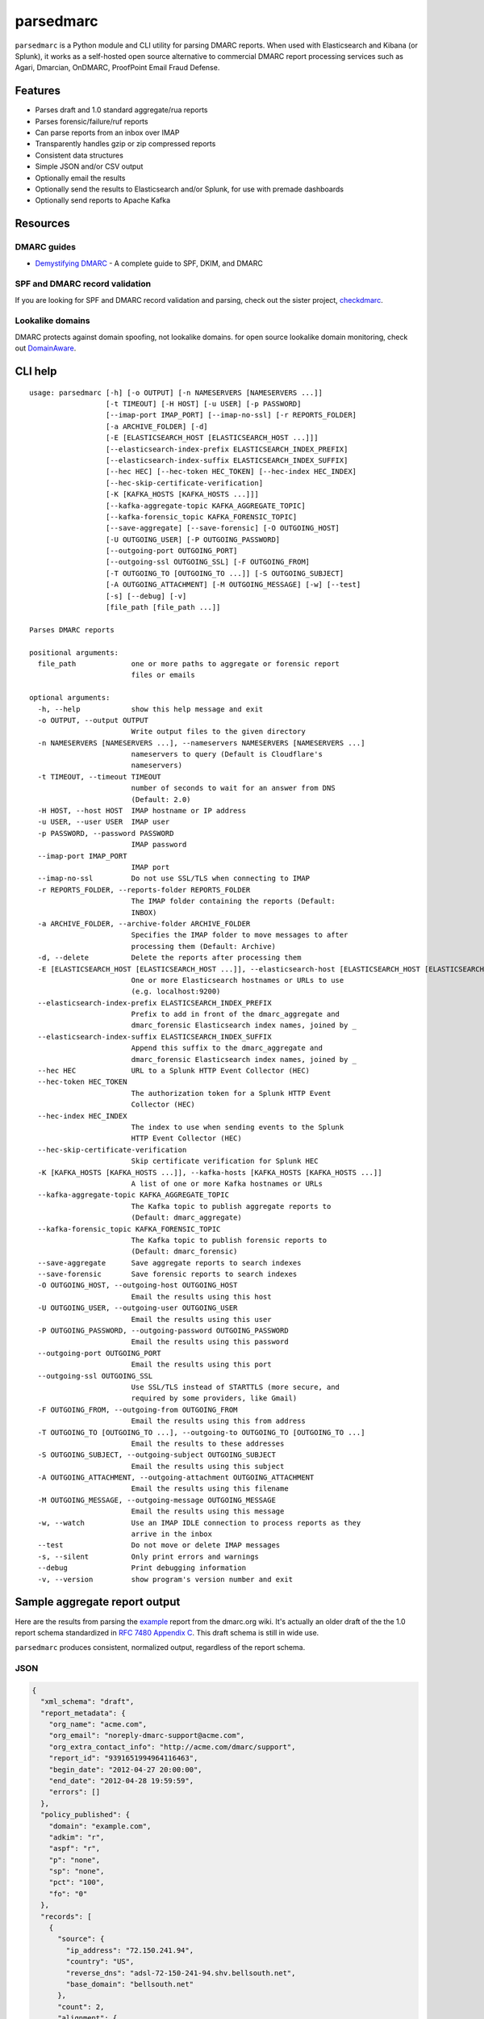 ==========
parsedmarc
==========

|Build Status|

.. image:: https://raw.githubusercontent.com/domainaware/parsedmarc/master/docs/_static/screenshots/dmarc-summary-charts.png
   :alt: A screenshot of DMARC summary charts in Kibana
   :align: center
   :scale: 50
   :target: https://raw.githubusercontent.com/domainaware/parsedmarc/master/docs/_static/screenshots/dmarc-summary-charts.png

``parsedmarc`` is a Python module and CLI utility for parsing DMARC reports.
When used with Elasticsearch and Kibana (or Splunk), it works as a self-hosted
open source alternative to commercial DMARC report processing services such
as Agari, Dmarcian, OnDMARC, ProofPoint Email Fraud Defense.

Features
========

* Parses draft and 1.0 standard aggregate/rua reports
* Parses forensic/failure/ruf reports
* Can parse reports from an inbox over IMAP
* Transparently handles gzip or zip compressed reports
* Consistent data structures
* Simple JSON and/or CSV output
* Optionally email the results
* Optionally send the results to Elasticsearch and/or Splunk, for use with premade dashboards
* Optionally send reports to Apache Kafka

Resources
=========

DMARC guides
------------

* `Demystifying DMARC`_ - A complete guide to SPF, DKIM, and DMARC

SPF and DMARC record validation
-------------------------------

If you are looking for SPF and DMARC record validation and parsing,
check out the sister project,
`checkdmarc <https://domainaware.github.io/checkdmarc/>`_.

Lookalike domains
-----------------

DMARC protects against domain spoofing, not lookalike domains. for open source
lookalike domain monitoring, check out `DomainAware <https://github.com/seanthegeek/domainaware>`_.


CLI help
========

::

    usage: parsedmarc [-h] [-o OUTPUT] [-n NAMESERVERS [NAMESERVERS ...]]
                      [-t TIMEOUT] [-H HOST] [-u USER] [-p PASSWORD]
                      [--imap-port IMAP_PORT] [--imap-no-ssl] [-r REPORTS_FOLDER]
                      [-a ARCHIVE_FOLDER] [-d]
                      [-E [ELASTICSEARCH_HOST [ELASTICSEARCH_HOST ...]]]
                      [--elasticsearch-index-prefix ELASTICSEARCH_INDEX_PREFIX]
                      [--elasticsearch-index-suffix ELASTICSEARCH_INDEX_SUFFIX]
                      [--hec HEC] [--hec-token HEC_TOKEN] [--hec-index HEC_INDEX]
                      [--hec-skip-certificate-verification]
                      [-K [KAFKA_HOSTS [KAFKA_HOSTS ...]]]
                      [--kafka-aggregate-topic KAFKA_AGGREGATE_TOPIC]
                      [--kafka-forensic_topic KAFKA_FORENSIC_TOPIC]
                      [--save-aggregate] [--save-forensic] [-O OUTGOING_HOST]
                      [-U OUTGOING_USER] [-P OUTGOING_PASSWORD]
                      [--outgoing-port OUTGOING_PORT]
                      [--outgoing-ssl OUTGOING_SSL] [-F OUTGOING_FROM]
                      [-T OUTGOING_TO [OUTGOING_TO ...]] [-S OUTGOING_SUBJECT]
                      [-A OUTGOING_ATTACHMENT] [-M OUTGOING_MESSAGE] [-w] [--test]
                      [-s] [--debug] [-v]
                      [file_path [file_path ...]]

    Parses DMARC reports

    positional arguments:
      file_path             one or more paths to aggregate or forensic report
                            files or emails

    optional arguments:
      -h, --help            show this help message and exit
      -o OUTPUT, --output OUTPUT
                            Write output files to the given directory
      -n NAMESERVERS [NAMESERVERS ...], --nameservers NAMESERVERS [NAMESERVERS ...]
                            nameservers to query (Default is Cloudflare's
                            nameservers)
      -t TIMEOUT, --timeout TIMEOUT
                            number of seconds to wait for an answer from DNS
                            (Default: 2.0)
      -H HOST, --host HOST  IMAP hostname or IP address
      -u USER, --user USER  IMAP user
      -p PASSWORD, --password PASSWORD
                            IMAP password
      --imap-port IMAP_PORT
                            IMAP port
      --imap-no-ssl         Do not use SSL/TLS when connecting to IMAP
      -r REPORTS_FOLDER, --reports-folder REPORTS_FOLDER
                            The IMAP folder containing the reports (Default:
                            INBOX)
      -a ARCHIVE_FOLDER, --archive-folder ARCHIVE_FOLDER
                            Specifies the IMAP folder to move messages to after
                            processing them (Default: Archive)
      -d, --delete          Delete the reports after processing them
      -E [ELASTICSEARCH_HOST [ELASTICSEARCH_HOST ...]], --elasticsearch-host [ELASTICSEARCH_HOST [ELASTICSEARCH_HOST ...]]
                            One or more Elasticsearch hostnames or URLs to use
                            (e.g. localhost:9200)
      --elasticsearch-index-prefix ELASTICSEARCH_INDEX_PREFIX
                            Prefix to add in front of the dmarc_aggregate and
                            dmarc_forensic Elasticsearch index names, joined by _
      --elasticsearch-index-suffix ELASTICSEARCH_INDEX_SUFFIX
                            Append this suffix to the dmarc_aggregate and
                            dmarc_forensic Elasticsearch index names, joined by _
      --hec HEC             URL to a Splunk HTTP Event Collector (HEC)
      --hec-token HEC_TOKEN
                            The authorization token for a Splunk HTTP Event
                            Collector (HEC)
      --hec-index HEC_INDEX
                            The index to use when sending events to the Splunk
                            HTTP Event Collector (HEC)
      --hec-skip-certificate-verification
                            Skip certificate verification for Splunk HEC
      -K [KAFKA_HOSTS [KAFKA_HOSTS ...]], --kafka-hosts [KAFKA_HOSTS [KAFKA_HOSTS ...]]
                            A list of one or more Kafka hostnames or URLs
      --kafka-aggregate-topic KAFKA_AGGREGATE_TOPIC
                            The Kafka topic to publish aggregate reports to
                            (Default: dmarc_aggregate)
      --kafka-forensic_topic KAFKA_FORENSIC_TOPIC
                            The Kafka topic to publish forensic reports to
                            (Default: dmarc_forensic)
      --save-aggregate      Save aggregate reports to search indexes
      --save-forensic       Save forensic reports to search indexes
      -O OUTGOING_HOST, --outgoing-host OUTGOING_HOST
                            Email the results using this host
      -U OUTGOING_USER, --outgoing-user OUTGOING_USER
                            Email the results using this user
      -P OUTGOING_PASSWORD, --outgoing-password OUTGOING_PASSWORD
                            Email the results using this password
      --outgoing-port OUTGOING_PORT
                            Email the results using this port
      --outgoing-ssl OUTGOING_SSL
                            Use SSL/TLS instead of STARTTLS (more secure, and
                            required by some providers, like Gmail)
      -F OUTGOING_FROM, --outgoing-from OUTGOING_FROM
                            Email the results using this from address
      -T OUTGOING_TO [OUTGOING_TO ...], --outgoing-to OUTGOING_TO [OUTGOING_TO ...]
                            Email the results to these addresses
      -S OUTGOING_SUBJECT, --outgoing-subject OUTGOING_SUBJECT
                            Email the results using this subject
      -A OUTGOING_ATTACHMENT, --outgoing-attachment OUTGOING_ATTACHMENT
                            Email the results using this filename
      -M OUTGOING_MESSAGE, --outgoing-message OUTGOING_MESSAGE
                            Email the results using this message
      -w, --watch           Use an IMAP IDLE connection to process reports as they
                            arrive in the inbox
      --test                Do not move or delete IMAP messages
      -s, --silent          Only print errors and warnings
      --debug               Print debugging information
      -v, --version         show program's version number and exit


Sample aggregate report output
==============================

Here are the results from parsing the `example <https://dmarc.org/wiki/FAQ#I_need_to_implement_aggregate_reports.2C_what_do_they_look_like.3F>`_
report from the dmarc.org wiki. It's actually an older draft of the the 1.0
report schema standardized in
`RFC 7480 Appendix C <https://tools.ietf.org/html/rfc7489#appendix-C>`_.
This draft schema is still in wide use.

``parsedmarc`` produces consistent, normalized output, regardless of the report
schema.

JSON
----

.. code-block:: json

    {
      "xml_schema": "draft",
      "report_metadata": {
        "org_name": "acme.com",
        "org_email": "noreply-dmarc-support@acme.com",
        "org_extra_contact_info": "http://acme.com/dmarc/support",
        "report_id": "9391651994964116463",
        "begin_date": "2012-04-27 20:00:00",
        "end_date": "2012-04-28 19:59:59",
        "errors": []
      },
      "policy_published": {
        "domain": "example.com",
        "adkim": "r",
        "aspf": "r",
        "p": "none",
        "sp": "none",
        "pct": "100",
        "fo": "0"
      },
      "records": [
        {
          "source": {
            "ip_address": "72.150.241.94",
            "country": "US",
            "reverse_dns": "adsl-72-150-241-94.shv.bellsouth.net",
            "base_domain": "bellsouth.net"
          },
          "count": 2,
          "alignment": {
            "spf": true,
            "dkim": false,
            "dmarc": true
          },
          "policy_evaluated": {
            "disposition": "none",
            "dkim": "fail",
            "spf": "pass",
            "policy_override_reasons": []
          },
          "identifiers": {
            "header_from": "example.com",
            "envelope_from": "example.com",
            "envelope_to": null
          },
          "auth_results": {
            "dkim": [
              {
                "domain": "example.com",
                "selector": "none",
                "result": "fail"
              }
            ],
            "spf": [
              {
                "domain": "example.com",
                "scope": "mfrom",
                "result": "pass"
              }
            ]
          }
        }
      ]
    }

CSV
---

.. code-block::

    xml_schema,org_name,org_email,org_extra_contact_info,report_id,begin_date,end_date,errors,domain,adkim,aspf,p,sp,pct,fo,source_ip_address,source_country,source_reverse_dns,source_base_domain,count,disposition,dkim_alignment,spf_alignment,policy_override_reasons,policy_override_comments,envelope_from,header_from,envelope_to,dkim_domains,dkim_selectors,dkim_results,spf_domains,spf_scopes,spf_results
    draft,acme.com,noreply-dmarc-support@acme.com,http://acme.com/dmarc/support,9391651994964116463,2012-04-27 20:00:00,2012-04-28 19:59:59,,example.com,r,r,none,none,100,0,72.150.241.94,US,adsl-72-150-241-94.shv.bellsouth.net,bellsouth.net,2,none,fail,pass,,,example.com,example.com,,example.com,none,fail,example.com,mfrom,pass


Sample forensic report output
=============================

Thanks to Github user `xennn <https://github.com/xennn>`_ for the anonymized
`forensic report email sample <https://github.com/domainaware/parsedmarc/issues/19>`_

JSON
----


.. code-block:: json

    {
      "feedback_type": "auth-failure",
      "user_agent": "Lua/1.0",
      "version": "1.0",
      "original_mail_from": "sharepoint@domain.de",
      "original_rcpt_to": "peter.pan@domain.de",
      "arrival_date": "Mon, 01 Oct 2018 11:20:27 +0200",
      "message_id": "<38.E7.30937.BD6E1BB5@ mailrelay.de>",
      "authentication_results": "dmarc=fail (p=none, dis=none) header.from=domain.de",
      "delivery_result": "smg-policy-action",
      "auth_failure": [
        "dmarc"
      ],
      "reported_domain": "domain.de",
      "arrival_date_utc": "2018-10-01 09:20:27",
      "source": {
        "ip_address": "10.10.10.10",
        "country": null,
        "reverse_dns": null,
        "base_domain": null
      },
      "authentication_mechanisms": [],
      "original_envelope_id": null,
      "dkim_domain": null,
      "sample_headers_only": false,
      "sample": "Content-Type: message/rfc822\nContent-Disposition: inline\nReceived: from Servernameone.domain.local (Servernameone.domain.local [10.10.10.10])\n    by  mailrelay.de (mail.DOMAIN.de) with SMTP id 38.E7.30937.BD6E1BB5; Mon,  1 Oct 2018 11:20:27 +0200 (CEST)\nDate: 01 Oct 2018 11:20:27 +0200\nMessage-ID: <38.E7.30937.BD6E1BB5@ mailrelay.de>\nTo: <peter.pan@domain.de>\nfrom: \"=?utf-8?B?SW50ZXJha3RpdmUgV2V0dGJld2VyYmVyLcOcYmVyc2ljaHQ=?=\" <sharepoint@domain.de>\nSubject: Subject\nMIME-Version: 1.0\nX-Mailer: Microsoft SharePoint Foundation 2010\nContent-Type: text/html; charset=utf-8\nContent-Transfer-Encoding: quoted-printable\n\n\n<html><head><base href=3D'\nwettbewerb' /></head><body><!DOCTYPE HTML PUBLIC \"-//W3C//DTD HTML 3.2//EN\"=\n><HTML><HEAD><META NAME=3D\"Generator\" CONTENT=3D\"MS Exchange Server version=\n 08.01.0240.003\"></html>\n ",
      "parsed_sample": {
        "content-transfer-encoding": "quoted-printable",
        "x-mailer": "Microsoft SharePoint Foundation 2010",
        "message-id": "<38.E7.30937.BD6E1BB5@ mailrelay.de>",
        "body": "<html><head><base href=3D'\nwettbewerb' /></head><body><!DOCTYPE HTML PUBLIC \"-//W3C//DTD HTML 3.2//EN\"=\n><HTML><HEAD><META NAME=3D\"Generator\" CONTENT=3D\"MS Exchange Server version=\n 08.01.0240.003\"></html>",
        "to": [
          {
            "display_name": null,
            "address": "peter.pan@domain.de",
            "local": "peter.pan",
            "domain": "domain.de"
          }
        ],
        "date": "2018-10-01 09:20:27",
        "to_domains": [
          "domain.de"
        ],
        "received": [
          {
            "from": "Servernameone.domain.local Servernameone.domain.local 10.10.10.10",
            "by": "mailrelay.de mail.DOMAIN.de",
            "with": "SMTP id 38.E7.30937.BD6E1BB5",
            "date": "Mon, 1 Oct 2018 11:20:27 +0200 CEST",
            "hop": 1,
            "date_utc": "2018-10-01 09:20:27",
            "delay": 0
          }
        ],
        "content-disposition": "inline",
        "mime-version": "1.0",
        "subject": "Subject",
        "timezone": "+2",
        "from": {
          "display_name": "Interaktive Wettbewerber-Übersicht",
          "address": "sharepoint@domain.de",
          "local": "sharepoint",
          "domain": "domain.de"
        },
        "content-type": "message/rfc822",
        "has_defects": false,
        "headers": {
          "Content-Type": "text/html; charset=utf-8",
          "Content-Disposition": "inline",
          "Received": "from Servernameone.domain.local (Servernameone.domain.local [10.10.10.10])\n    by  mailrelay.de (mail.DOMAIN.de) with SMTP id 38.E7.30937.BD6E1BB5; Mon,  1 Oct 2018 11:20:27 +0200 (CEST)",
          "Date": "01 Oct 2018 11:20:27 +0200",
          "Message-ID": "<38.E7.30937.BD6E1BB5@ mailrelay.de>",
          "To": "<peter.pan@domain.de>",
          "from": "\"Interaktive Wettbewerber-Übersicht\" <sharepoint@domain.de>",
          "Subject": "Subject",
          "MIME-Version": "1.0",
          "X-Mailer": "Microsoft SharePoint Foundation 2010",
          "Content-Transfer-Encoding": "quoted-printable"
        },
        "reply_to": [],
        "cc": [],
        "bcc": [],
        "attachments": [],
        "filename_safe_subject": "Subject"
      }
    }


CSV
---

.. code-block::

    feedback_type,user_agent,version,original_envelope_id,original_mail_from,original_rcpt_to,arrival_date,arrival_date_utc,subject,message_id,authentication_results,dkim_domain,source_ip_address,source_country,source_reverse_dns,source_base_domain,delivery_result,auth_failure,reported_domain,authentication_mechanisms,sample_headers_only
    auth-failure,Lua/1.0,1.0,,sharepoint@domain.de,peter.pan@domain.de,"Mon, 01 Oct 2018 11:20:27 +0200",2018-10-01 09:20:27,Subject,<38.E7.30937.BD6E1BB5@ mailrelay.de>,"dmarc=fail (p=none, dis=none) header.from=domain.de",,10.10.10.10,,,,smg-policy-action,dmarc,domain.de,,False


Documentation
=============

https://domainaware.github.io/parsedmarc

Bug reports
===========

Please report bugs on the GitHub issue tracker

https://github.com/domainaware/parsedmarc/issues

.. |Build Status| image:: https://travis-ci.org/domainaware/parsedmarc.svg?branch=master
   :target: https://travis-ci.org/domainaware/parsedmarc

.. _Demystifying DMARC: https://seanthegeek.net/459/demystifying-dmarc/
